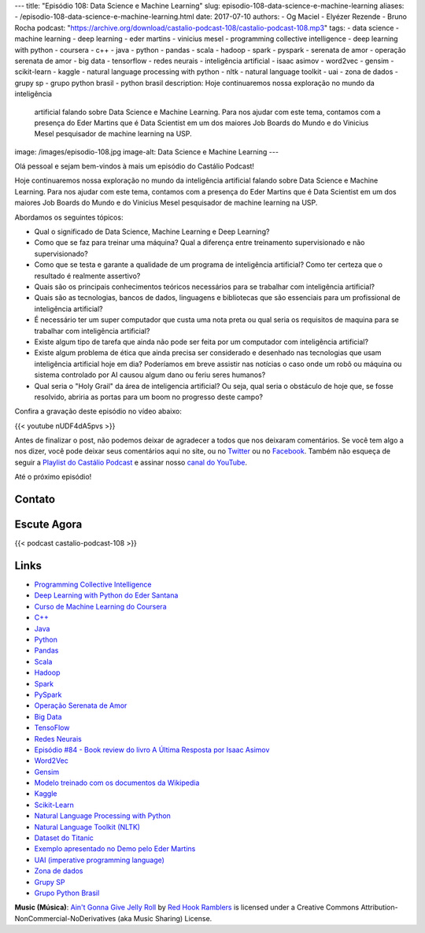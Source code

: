 ---
title: "Episódio 108: Data Science e Machine Learning"
slug: episodio-108-data-science-e-machine-learning
aliases:
- /episodio-108-data-science-e-machine-learning.html
date: 2017-07-10
authors:
- Og Maciel
- Elyézer Rezende
- Bruno Rocha
podcast: "https://archive.org/download/castalio-podcast-108/castalio-podcast-108.mp3"
tags:
- data science
- machine learning
- deep learning
- eder martins
- vinicius mesel
- programming collective intelligence
- deep learning with python
- coursera
- c++
- java
- python
- pandas
- scala
- hadoop
- spark
- pyspark
- serenata de amor
- operação serenata de amor
- big data
- tensorflow
- redes neurais
- inteligência artificial
- isaac asimov
- word2vec
- gensim
- scikit-learn
- kaggle
- natural language processing with python
- nltk
- natural language toolkit
- uai
- zona de dados
- grupy sp
- grupo python brasil
- python brasil
description: Hoje continuaremos nossa exploração no mundo da inteligência
              artificial falando sobre Data Science e Machine Learning. Para
              nos ajudar com este tema, contamos com a presença do Eder Martins
              que é Data Scientist em um dos maiores Job Boards do Mundo e do
              Vinicius Mesel pesquisador de machine learning na USP.
image: /images/episodio-108.jpg
image-alt: Data Science e Machine Learning
---

Olá pessoal e sejam bem-vindos à mais um episódio do Castálio Podcast!

Hoje continuaremos nossa exploração no mundo da inteligência artificial falando
sobre Data Science e Machine Learning. Para nos ajudar com este tema, contamos
com a presença do Eder Martins que é Data Scientist em um dos maiores Job
Boards do Mundo e do Vinicius Mesel pesquisador de machine learning na USP.

.. more

Abordamos os seguintes tópicos:

* Qual o significado de Data Science, Machine Learning e Deep Learning?
* Como que se faz para treinar uma máquina? Qual a diferença entre treinamento
  supervisionado e não supervisionado?
* Como que se testa e garante a qualidade de um programa de inteligência
  artificial? Como ter certeza que o resultado é realmente assertivo?
* Quais são os principais conhecimentos teóricos necessários para se trabalhar
  com inteligência artificial?
* Quais são as tecnologias, bancos de dados, linguagens e bibliotecas que são
  essenciais para um profissional de inteligência artificial?
* É necessário ter um super computador que custa uma nota preta ou qual seria
  os requisitos de maquina para se trabalhar com inteligência artificial?
* Existe algum tipo de tarefa que ainda não pode ser feita por um computador
  com inteligência artificial?
* Existe algum problema de ética que ainda precisa ser considerado e desenhado
  nas tecnologias que usam inteligência artificial hoje em dia? Poderíamos em
  breve assistir nas notícias o caso onde um robô ou máquina ou sistema
  controlado por AI causou algum dano ou feriu seres humanos?
* Qual seria o "Holy Grail" da área de inteligencia artificial? Ou seja, qual
  seria o obstáculo de hoje que, se fosse resolvido, abriria as portas para um
  boom no progresso deste campo?

.. raw:: html

    <div class="clearfix"></div>

Confira a gravação deste episódio no vídeo abaixo:

{{< youtube nUDF4dA5pvs >}}

Antes de finalizar o post, não podemos deixar de agradecer a todos que nos
deixaram comentários. Se você tem algo a nos dizer, você pode deixar seus
comentários aqui no site, ou no `Twitter <https://twitter.com/castaliopod>`_ ou
no `Facebook <https://www.facebook.com/castaliopod>`_. Também não esqueça de
seguir a `Playlist do Castálio Podcast
<https://open.spotify.com/user/elyezermr/playlist/0PDXXZRXbJNTPVSnopiMXg>`_ e
assinar nosso `canal do YouTube <http://www.youtube.com/c/CastalioPodcast>`_.

Até o próximo episódio!

Contato
-------

.. raw:: html

    <div class="row">
        <div class="col-md-6">
            <p>
            <div class="media">
            <div class="media-left">
                <img class="media-object rounded-circle img-thumbnail" src="/images/eder-martins.jpg" alt="Eder Martings" width="200px">
            </div>
            <div class="media-body">
                <h4 class="media-heading">Eder Martins</h4>
                <ul class="list-unstyled">
                    <li><i class="bi bi-github"></i> <a href="https://github.com/ederfmartins">Github</a></li>
                    <li><i class="bi bi-linkedin"></i> <a href="https://www.linkedin.com/in/ederfmartins/">LinkedIn</a></li>
                    <li><i class="bi bi-twitter"></i> <a href="https://twitter.com/ederfmartins">Twitter</a></li>
                </ul>
            </div>
            </div>
            </p>
        </div>
        <div class="col-md-6">
            <p>
            <div class="media">
            <div class="media-left">
                <img class="media-object rounded-circle img-thumbnail" src="/images/vinicius-mesel.jpg" alt="Vinicius Mesel" width="200px">
            </div>
            <div class="media-body">
                <h4 class="media-heading">Vinicius Mesel</h4>
                <ul class="list-unstyled">
                    <li><i class="bi bi-github"></i> <a href="https://github.com/vmesel">Github</a></li>
                    <li><i class="bi bi-link"></i> <a href="http://vmesel.com/">Site</a></li>
                    <li><i class="bi bi-twitter"></i> <a href="https://twitter.com/vmesel">Twitter</a></li>
                </ul>
            </div>
            </div>
            </p>
        </div>
    </div>

Escute Agora
------------

{{< podcast castalio-podcast-108 >}}

Links
-----

* `Programming Collective Intelligence`_
* `Deep Learning with Python do Eder Santana`_
* `Curso de Machine Learning do Coursera`_
* `C++`_
* `Java`_
* `Python`_
* `Pandas`_
* `Scala`_
* `Hadoop`_
* `Spark`_
* `PySpark`_
* `Operação Serenata de Amor`_
* `Big Data`_
* `TensoFlow`_
* `Redes Neurais`_
* `Episódio #84 - Book review do livro A Última Resposta por Isaac Asimov`_
* `Word2Vec`_
* `Gensim`_
* `Modelo treinado com os documentos da Wikipedia`_
* `Kaggle`_
* `Scikit-Learn`_
* `Natural Language Processing with Python`_
* `Natural Language Toolkit (NLTK)`_
* `Dataset do Titanic`_
* `Exemplo apresentado no Demo pelo Eder Martins`_
* `UAI (imperative programming language)`_
* `Zona de dados`_
* `Grupy SP`_
* `Grupo Python Brasil`_

.. class:: alert alert-info

    **Music (Música)**: `Ain't Gonna Give Jelly Roll`_ by `Red Hook Ramblers`_ is licensed under a Creative Commons Attribution-NonCommercial-NoDerivatives (aka Music Sharing) License.

.. Mentioned
.. _Programming Collective Intelligence: https://www.goodreads.com/book/show/1741472.Programming_Collective_Intelligence
.. _Deep Learning with Python do Eder Santana: https://www.packtpub.com/application-development/eder-santanas-deep-learning-python
.. _Curso de Machine Learning do Coursera: https://www.coursera.org/learn/machine-learning
.. _C++: https://pt.wikipedia.org/wiki/C%2B%2B
.. _Java: https://pt.wikipedia.org/wiki/Java_(linguagem_de_programa%C3%A7%C3%A3o)
.. _Python: https://www.python.org/
.. _Pandas: http://pandas.pydata.org/
.. _Scala: http://www.scala-lang.org/
.. _Hadoop: https://hadoop.apache.org/
.. _Spark: https://spark.apache.org/
.. _PySpark: https://spark.apache.org/docs/0.9.0/python-programming-guide.html
.. _Operação Serenata de Amor: https://serenatadeamor.org/
.. _Big Data: https://pt.wikipedia.org/wiki/Big_data
.. _TensoFlow: https://www.tensorflow.org/
.. _Redes Neurais: https://pt.wikipedia.org/wiki/Rede_neural_artificial
.. _Episódio #84 - Book review do livro A Última Resposta por Isaac Asimov: http://castalio.info/episodio-84-tech-news-e-book-reviews-por-hack-and-cast.html
.. _Word2Vec: https://en.wikipedia.org/wiki/Word2vec
.. _Gensim: http://radimrehurek.com/gensim/
.. _Modelo treinado com os documentos da Wikipedia: https://github.com/idio/wiki2vec/
.. _Kaggle: https://www.kaggle.com/
.. _Scikit-Learn: http://scikit-learn.org/
.. _Natural Language Processing with Python: https://www.goodreads.com/book/show/6392569-natural-language-processing-with-python
.. _Natural Language Toolkit (NLTK): http://www.nltk.org/
.. _Dataset do Titanic: https://www.kaggle.com/c/titanic
.. _Exemplo apresentado no Demo pelo Eder Martins: https://github.com/ederfmartins/castalio108_example/tree/master
.. _UAI (imperative programming language): https://github.com/ederfmartins/uai
.. _Zona de dados: http://zonadedados.com/
.. _Grupy SP: http://grupy-sp.github.io/
.. _Grupo Python Brasil: https://groups.google.com/forum/#!forum/python-brasil

.. Footer
.. _Ain't Gonna Give Jelly Roll: http://freemusicarchive.org/music/Red_Hook_Ramblers/Live__WFMU_on_Antique_Phonograph_Music_Program_with_MAC_Feb_8_2011/Red_Hook_Ramblers_-_12_-_Aint_Gonna_Give_Jelly_Roll
.. _Red Hook Ramblers: http://www.redhookramblers.com/

